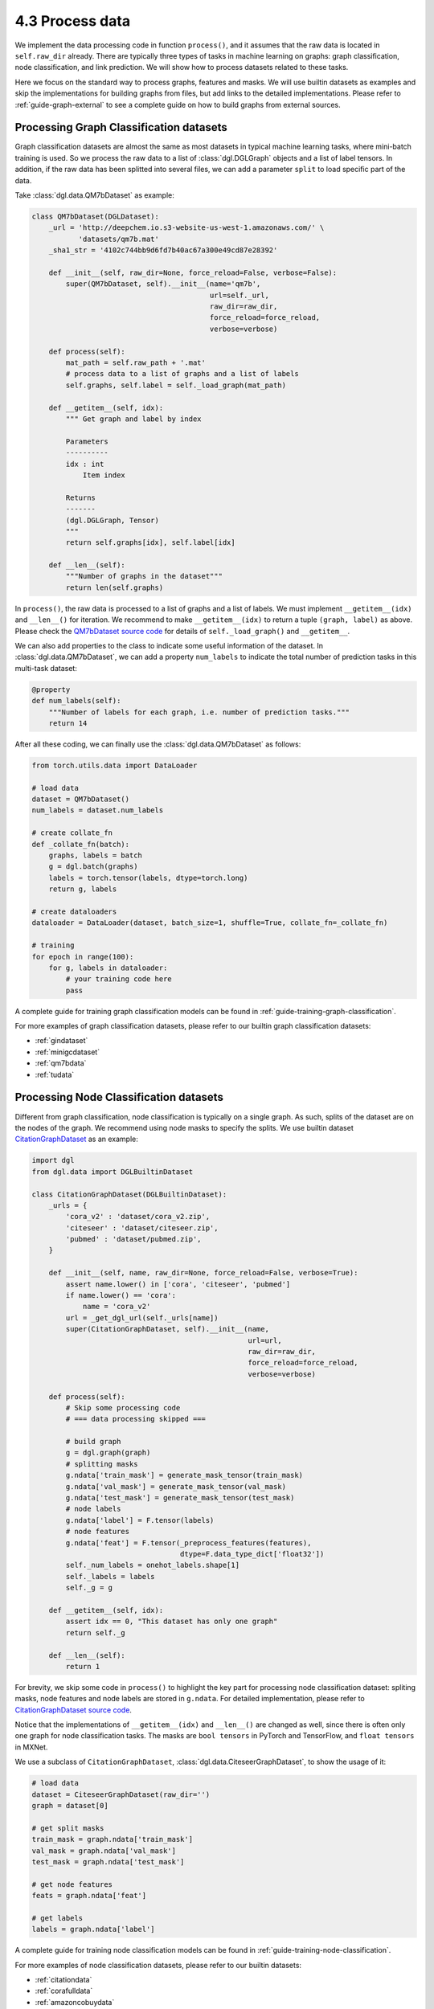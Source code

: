 .. _guide-data-pipeline-process:

4.3 Process data
----------------

We implement the data processing code in function ``process()``, and it
assumes that the raw data is located in ``self.raw_dir`` already. There
are typically three types of tasks in machine learning on graphs: graph
classification, node classification, and link prediction. We will show
how to process datasets related to these tasks.

Here we focus on the standard way to process graphs, features and masks.
We will use builtin datasets as examples and skip the implementations
for building graphs from files, but add links to the detailed
implementations. Please refer to :ref:`guide-graph-external` to see a
complete guide on how to build graphs from external sources.

Processing Graph Classification datasets
~~~~~~~~~~~~~~~~~~~~~~~~~~~~~~~~~~~~~~~~~~~~~~

Graph classification datasets are almost the same as most datasets in
typical machine learning tasks, where mini-batch training is used. So we
process the raw data to a list of :class:`dgl.DGLGraph` objects and a list of
label tensors. In addition, if the raw data has been splitted into
several files, we can add a parameter ``split`` to load specific part of
the data.

Take :class:`dgl.data.QM7bDataset` as example:

.. code:: 

    class QM7bDataset(DGLDataset):
        _url = 'http://deepchem.io.s3-website-us-west-1.amazonaws.com/' \
               'datasets/qm7b.mat'
        _sha1_str = '4102c744bb9d6fd7b40ac67a300e49cd87e28392'
    
        def __init__(self, raw_dir=None, force_reload=False, verbose=False):
            super(QM7bDataset, self).__init__(name='qm7b',
                                              url=self._url,
                                              raw_dir=raw_dir,
                                              force_reload=force_reload,
                                              verbose=verbose)
    
        def process(self):
            mat_path = self.raw_path + '.mat'
            # process data to a list of graphs and a list of labels
            self.graphs, self.label = self._load_graph(mat_path)
        
        def __getitem__(self, idx):
            """ Get graph and label by index
    
            Parameters
            ----------
            idx : int
                Item index
    
            Returns
            -------
            (dgl.DGLGraph, Tensor)
            """
            return self.graphs[idx], self.label[idx]
    
        def __len__(self):
            """Number of graphs in the dataset"""
            return len(self.graphs)


In ``process()``, the raw data is processed to a list of graphs and a
list of labels. We must implement ``__getitem__(idx)`` and ``__len__()``
for iteration. We recommend to make ``__getitem__(idx)`` to return a
tuple ``(graph, label)`` as above. Please check the `QM7bDataset source
code <https://docs.dgl.ai/en/0.5.x/_modules/dgl/data/qm7b.html#QM7bDataset>`__
for details of ``self._load_graph()`` and ``__getitem__``.

We can also add properties to the class to indicate some useful
information of the dataset. In :class:`dgl.data.QM7bDataset`, we can add a property
``num_labels`` to indicate the total number of prediction tasks in this
multi-task dataset:

.. code:: 

    @property
    def num_labels(self):
        """Number of labels for each graph, i.e. number of prediction tasks."""
        return 14

After all these coding, we can finally use the :class:`dgl.data.QM7bDataset` as
follows:

.. code:: 

    from torch.utils.data import DataLoader
    
    # load data
    dataset = QM7bDataset()
    num_labels = dataset.num_labels
    
    # create collate_fn
    def _collate_fn(batch):
        graphs, labels = batch
        g = dgl.batch(graphs)
        labels = torch.tensor(labels, dtype=torch.long)
        return g, labels
    
    # create dataloaders
    dataloader = DataLoader(dataset, batch_size=1, shuffle=True, collate_fn=_collate_fn)
    
    # training
    for epoch in range(100):
        for g, labels in dataloader:
            # your training code here
            pass

A complete guide for training graph classification models can be found
in :ref:`guide-training-graph-classification`.

For more examples of graph classification datasets, please refer to our builtin graph classification
datasets: 

* :ref:`gindataset`

* :ref:`minigcdataset`

* :ref:`qm7bdata`

* :ref:`tudata`

Processing Node Classification datasets
~~~~~~~~~~~~~~~~~~~~~~~~~~~~~~~~~~~~~~~~~~~~~

Different from graph classification, node classification is typically on
a single graph. As such, splits of the dataset are on the nodes of the
graph. We recommend using node masks to specify the splits. We use
builtin dataset `CitationGraphDataset <https://docs.dgl.ai/en/0.5.x/_modules/dgl/data/citation_graph.html#CitationGraphDataset>`__ as an example:

.. code:: 

    import dgl
    from dgl.data import DGLBuiltinDataset
    
    class CitationGraphDataset(DGLBuiltinDataset):
        _urls = {
            'cora_v2' : 'dataset/cora_v2.zip',
            'citeseer' : 'dataset/citeseer.zip',
            'pubmed' : 'dataset/pubmed.zip',
        }
    
        def __init__(self, name, raw_dir=None, force_reload=False, verbose=True):
            assert name.lower() in ['cora', 'citeseer', 'pubmed']
            if name.lower() == 'cora':
                name = 'cora_v2'
            url = _get_dgl_url(self._urls[name])
            super(CitationGraphDataset, self).__init__(name,
                                                       url=url,
                                                       raw_dir=raw_dir,
                                                       force_reload=force_reload,
                                                       verbose=verbose)
    
        def process(self):
            # Skip some processing code
            # === data processing skipped ===
    
            # build graph
            g = dgl.graph(graph)
            # splitting masks
            g.ndata['train_mask'] = generate_mask_tensor(train_mask)
            g.ndata['val_mask'] = generate_mask_tensor(val_mask)
            g.ndata['test_mask'] = generate_mask_tensor(test_mask)
            # node labels
            g.ndata['label'] = F.tensor(labels)
            # node features
            g.ndata['feat'] = F.tensor(_preprocess_features(features), 
                                       dtype=F.data_type_dict['float32'])
            self._num_labels = onehot_labels.shape[1]
            self._labels = labels
            self._g = g
    
        def __getitem__(self, idx):
            assert idx == 0, "This dataset has only one graph"
            return self._g
    
        def __len__(self):
            return 1

For brevity, we skip some code in ``process()`` to highlight the key
part for processing node classification dataset: spliting masks, node
features and node labels are stored in ``g.ndata``. For detailed
implementation, please refer to `CitationGraphDataset source
code <https://docs.dgl.ai/en/0.5.x/_modules/dgl/data/citation_graph.html#CitationGraphDataset>`__.

Notice that the implementations of ``__getitem__(idx)`` and
``__len__()`` are changed as well, since there is often only one graph
for node classification tasks. The masks are ``bool tensors`` in PyTorch
and TensorFlow, and ``float tensors`` in MXNet.

We use a subclass of ``CitationGraphDataset``, :class:`dgl.data.CiteseerGraphDataset`,
to show the usage of it:

.. code:: 

    # load data
    dataset = CiteseerGraphDataset(raw_dir='')
    graph = dataset[0]
    
    # get split masks
    train_mask = graph.ndata['train_mask']
    val_mask = graph.ndata['val_mask']
    test_mask = graph.ndata['test_mask']
    
    # get node features
    feats = graph.ndata['feat']
    
    # get labels
    labels = graph.ndata['label']

A complete guide for training node classification models can be found in
:ref:`guide-training-node-classification`.

For more examples of node classification datasets, please refer to our
builtin datasets:

* :ref:`citationdata`

* :ref:`corafulldata`

* :ref:`amazoncobuydata`

* :ref:`coauthordata`

* :ref:`karateclubdata`

* :ref:`ppidata`

* :ref:`redditdata`

* :ref:`sbmdata`

* :ref:`sstdata`

* :ref:`rdfdata`

Processing dataset for Link Prediction datasets
~~~~~~~~~~~~~~~~~~~~~~~~~~~~~~~~~~~~~~~~~~~~~~~~~~~~~

The processing of link prediction datasets is similar to that for node
classification’s, there is often one graph in the dataset.

We use builtin dataset
`KnowledgeGraphDataset <https://docs.dgl.ai/en/0.5.x/_modules/dgl/data/knowledge_graph.html#KnowledgeGraphDataset>`__
as example, and still skip the detailed data processing code to
highlight the key part for processing link prediction datasets:

.. code:: 

    # Example for creating Link Prediction datasets
    class KnowledgeGraphDataset(DGLBuiltinDataset):
        def __init__(self, name, reverse=True, raw_dir=None, force_reload=False, verbose=True):
            self._name = name
            self.reverse = reverse
            url = _get_dgl_url('dataset/') + '{}.tgz'.format(name)
            super(KnowledgeGraphDataset, self).__init__(name,
                                                        url=url,
                                                        raw_dir=raw_dir,
                                                        force_reload=force_reload,
                                                        verbose=verbose)
    
        def process(self):
            # Skip some processing code
            # === data processing skipped ===
    
            # splitting mask
            g.edata['train_mask'] = train_mask
            g.edata['val_mask'] = val_mask
            g.edata['test_mask'] = test_mask
            # edge type
            g.edata['etype'] = etype
            # node type
            g.ndata['ntype'] = ntype
            self._g = g
    
        def __getitem__(self, idx):
            assert idx == 0, "This dataset has only one graph"
            return self._g
    
        def __len__(self):
            return 1

As shown in the code, we add splitting masks into ``edata`` field of the
graph. Check `KnowledgeGraphDataset source
code <https://docs.dgl.ai/en/0.5.x/_modules/dgl/data/knowledge_graph.html#KnowledgeGraphDataset>`__
to see the complete code. We use a subclass of ``KnowledgeGraphDataset``, :class:`dgl.data.FB15k237Dataset`,
to show the usage of it:

.. code:: 

    import torch
    
    # load data
    dataset = FB15k237Dataset()
    graph = dataset[0]
    
    # get training mask
    train_mask = graph.edata['train_mask']
    train_idx = torch.nonzero(train_mask).squeeze()
    src, dst = graph.edges(train_idx)
    # get edge types in training set
    rel = graph.edata['etype'][train_idx]


A complete guide for training link prediction models can be found in
:ref:`guide-training-link-prediction`.

For more examples of link prediction datasets, please refer to our
builtin datasets: 

* :ref:`kgdata`

* :ref:`bitcoinotcdata`
